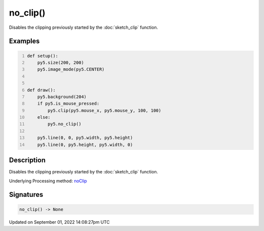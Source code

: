 no_clip()
=========

Disables the clipping previously started by the :doc:`sketch_clip` function.

Examples
--------

.. raw:: html

    <div class="example-table">

.. raw:: html

    <div class="example-row"><div class="example-cell-image">

.. raw:: html

    </div><div class="example-cell-code">

.. code:: python
    :number-lines:

    def setup():
        py5.size(200, 200)
        py5.image_mode(py5.CENTER)


    def draw():
        py5.background(204)
        if py5.is_mouse_pressed:
            py5.clip(py5.mouse_x, py5.mouse_y, 100, 100)
        else:
            py5.no_clip()

        py5.line(0, 0, py5.width, py5.height)
        py5.line(0, py5.height, py5.width, 0)

.. raw:: html

    </div></div>

.. raw:: html

    </div>

Description
-----------

Disables the clipping previously started by the :doc:`sketch_clip` function.

Underlying Processing method: `noClip <https://processing.org/reference/noClip_.html>`_

Signatures
----------

.. code:: python

    no_clip() -> None

Updated on September 01, 2022 14:08:27pm UTC

